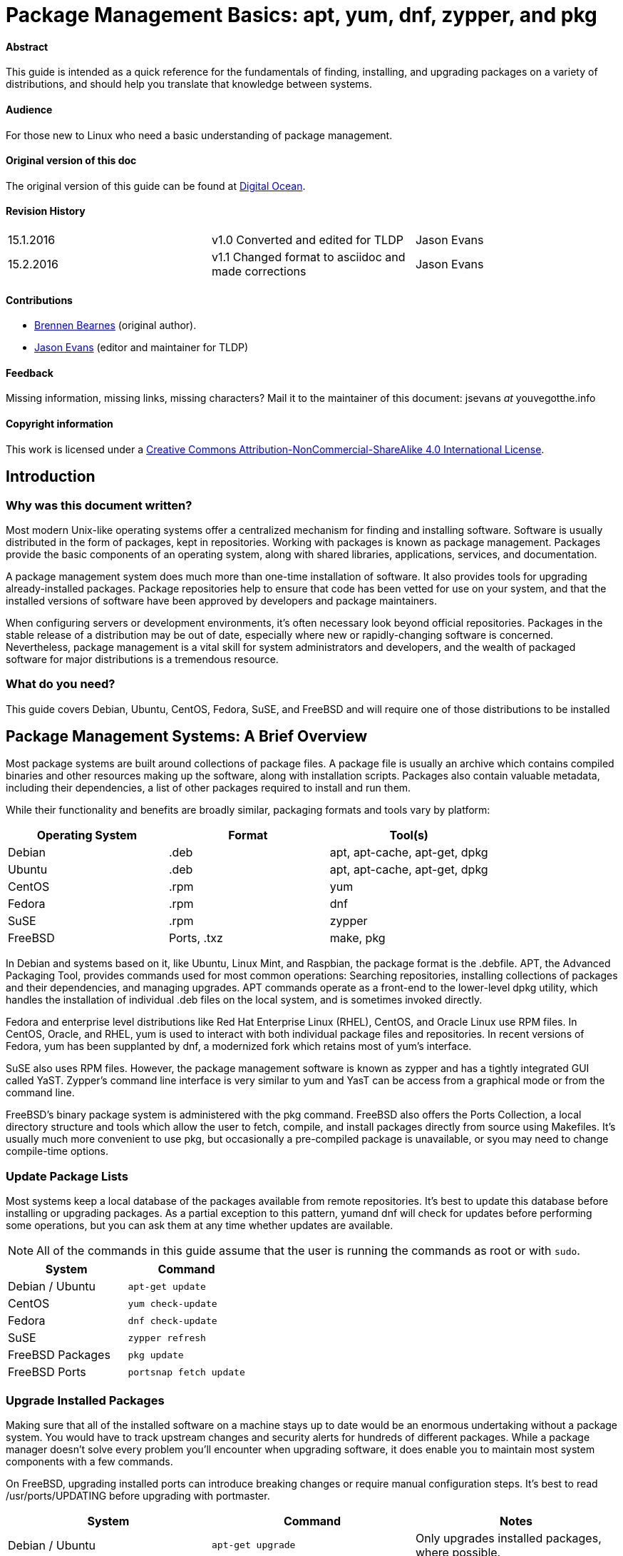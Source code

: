 = Package Management Basics: apt, yum, dnf, zypper, and pkg

==== Abstract

This guide is intended as a quick reference for the fundamentals of finding, installing, and upgrading packages on a variety of distributions, and should help you translate that knowledge between systems.

==== Audience

For those new to Linux who need a basic understanding of package management.

==== Original version of this doc

The original version of this guide can be found at https://www.digitalocean.com/community/tutorials/package-management-basics-apt-yum-dnf-pkg[Digital Ocean].

==== Revision History

[cols="^,^,^",]
|=============================================================================
|15.1.2016 |v1.0 Converted and edited for TLDP |Jason Evans
|15.2.2016 |v1.1 Changed format to asciidoc and made corrections |Jason Evans
|=============================================================================

==== Contributions

* https://www.digitalocean.com/community/users/bpb[Brennen Bearnes]
(original author).
* http://wiki.tldp.org/Jason%20Evans[Jason Evans] (editor and maintainer for TLDP)

==== Feedback

Missing information, missing links, missing characters? Mail it to the maintainer of this document: jsevans _at_ youvegotthe.info

==== Copyright information

This work is licensed under a https://creativecommons.org/licenses/by-nc-sa/4.0/[Creative Commons Attribution-NonCommercial-ShareAlike 4.0 International License].

== Introduction

=== Why was this document written?

Most modern Unix-like operating systems offer a centralized mechanism for finding and installing software. Software is usually distributed in the form of packages, kept in repositories. Working with packages is known as package management. Packages provide the basic components of an operating system, along with shared libraries, applications, services, and documentation.

A package management system does much more than one-time installation of software. It also provides tools for upgrading already-installed packages. Package repositories help to ensure that code has been vetted for use on your system, and that the installed versions of software have been approved by developers and package maintainers.

When configuring servers or development environments, it's often necessary look beyond official repositories. Packages in the stable release of a distribution may be out of date, especially where new or rapidly-changing software is concerned. Nevertheless, package management is a vital skill for system administrators and developers, and the wealth of packaged software for major distributions is a tremendous
resource.

=== What do you need?

This guide covers Debian, Ubuntu, CentOS, Fedora, SuSE, and FreeBSD and will require one of those distributions to be installed

Package Management Systems: A Brief Overview
--------------------------------------------

Most package systems are built around collections of package files. A package file is usually an archive which contains compiled binaries and other resources making up the software, along with installation scripts. Packages also contain valuable metadata, including their dependencies, a list of other packages required to install and run them.

While their functionality and benefits are broadly similar, packaging formats and tools vary by platform:

[cols="^,<,^",options="header",]
|===========================================
|Operating System |Format |Tool(s)
|Debian |.deb |apt, apt-cache, apt-get, dpkg
|Ubuntu |.deb |apt, apt-cache, apt-get, dpkg
|CentOS |.rpm |yum
|Fedora |.rpm |dnf
|SuSE	|.rpm |zypper
|FreeBSD |Ports, .txz |make, pkg
|===========================================

In Debian and systems based on it, like Ubuntu, Linux Mint, and Raspbian, the package format is the .debfile. APT, the Advanced Packaging Tool, provides commands used for most common operations: Searching repositories, installing collections of packages and their dependencies, and managing upgrades. APT commands operate as a front-end to the lower-level dpkg utility, which handles the installation of individual .deb files on the local system, and is sometimes invoked directly.

Fedora and enterprise level distributions like Red Hat Enterprise Linux (RHEL), CentOS, and Oracle Linux use RPM files. In CentOS, Oracle, and RHEL, yum is used to interact with both individual package files and repositories. In recent versions of Fedora, yum has been supplanted by dnf, a modernized fork which retains most of yum's interface.

SuSE also uses RPM files. However, the package management software is known as zypper and has a tightly integrated GUI called YaST. Zypper's command line interface is very similar to yum and YasT can be access from a graphical mode or from the command line.

FreeBSD's binary package system is administered with the pkg command. FreeBSD also offers the Ports Collection, a local directory structure and tools which allow the user to fetch, compile, and install packages directly from source using Makefiles. It's usually much more convenient to use pkg, but occasionally a pre-compiled package is unavailable, or syou may need to change compile-time options.

Update Package Lists
~~~~~~~~~~~~~~~~~~~~

Most systems keep a local database of the packages available from remote repositories. It's best to update this database before installing or upgrading packages. As a partial exception to this pattern, yumand dnf will check for updates before performing some operations, but you can ask them at any time whether updates are available.

NOTE: All of the commands in this guide assume that the user is running the commands as root or with `sudo`.

[cols="^,^",options="header",]
|=========================================
|System |Command
|Debian / Ubuntu |`apt-get update`
|CentOS |`yum check-update`
|Fedora |`dnf check-update`
|SuSE	|`zypper refresh`
|FreeBSD Packages |`pkg update`
|FreeBSD Ports |`portsnap fetch update`
|=========================================

Upgrade Installed Packages
~~~~~~~~~~~~~~~~~~~~~~~~~~

Making sure that all of the installed software on a machine stays up to date would be an enormous undertaking without a package system. You would have to track upstream changes and security alerts for hundreds of different packages. While a package manager doesn't solve every problem you'll encounter when upgrading software, it does enable you to maintain most system components with a few commands.

On FreeBSD, upgrading installed ports can introduce breaking changes or require manual configuration steps. It's best to read /usr/ports/UPDATING before upgrading with portmaster.

[cols="^,<,^",options="header",]
|=======================================================================
|System |Command |Notes
|Debian / Ubuntu |`apt-get upgrade` |Only upgrades installed packages, where possible.
| |`apt-get dist-upgrade` |May add or remove packages to satisfy new dependencies.
|CentOS |`yum update` |
|Fedora |`dnf upgrade` |
|SuSE	|`zypper update`|
|FreeBSD Packages |`pkg upgrade` |
|FreeBSD Ports |`less /usr/ports/UPDATING` |Uses less to view update notes for ports (use arrow keys to scroll, pressq to quit).
| |`cd /usr/ports/ports-mgmt/portmaster && make install && portmaster -a` |Installs portmaster and uses it to update installed ports.
|=======================================================================

Find a Package
~~~~~~~~~~~~~~

Most distributions offer a graphical or menu-driven front end to package
collections. These can be a good way to browse by category and discover
new software. Often, however, the quickest and most effective way to
locate a package is to search with command-line tools.

[cols="^,<,^",options="header",]
|=======================================================================
|System |Command |Notes
|Debian / Ubuntu |`apt-cache search search_string` |
|CentOS |`yum search search_string` |
| |`yum search all search_string` |Searches all fields, including description.
|Fedora |`dnf search search_string` |
| |`dnf search all search_string` |Searches all fields, including description.
|SuSE	|`zypper se search_string` |
|FreeBSD Packages |`pkg search search_string` |Searches by name.
| |`pkg search -f search_string` |Searches by name, returning full descriptions.
| |`pkg search -D search_string` |Searches description.
|FreeBSD Ports |`cd /usr/ports && make search name=package` |Searches by name.
| |`cd /usr/ports && make search key=search_string` |Searches comments, descriptions, and dependencies.
|=======================================================================

View Info About a Specific Package
~~~~~~~~~~~~~~~~~~~~~~~~~~~~~~~~~~

When deciding what to install, it's often helpful to read detailed descriptions of packages. Along with human-readable text, these often include metadata like version numbers and a list of the package's dependencies.

[cols="^,<,^",options="header",]
|=======================================================================
|System |Command |Notes
|Debian / Ubuntu |`apt-cache show package` |Shows locally-cached info about a package.
| |`dpkg -s package` |Shows the current installed status of a package.
|CentOS |`yum info package` |
| |`yum deplist package` |Lists dependencies for a package.
|Fedora |`dnf info package` |
| |`dnf repoquery -\/-requires package` |Lists dependencies for a package.
|SuSE|`zypper info search_string` |Lists dependencies for a package.
|FreeBSD Packages |`pkg info package` |Shows info for an installed package.
|FreeBSD Ports |`cd /usr/ports/category/port && cat pkg-descr` |
|=======================================================================

Install a Package from Repositories
~~~~~~~~~~~~~~~~~~~~~~~~~~~~~~~~~~~

Once you know the name of a package, you can usually install it and its dependencies with a single command. In general, you can supply multiple packages to install simply by listing them all.

[cols="^,<,^",options="header",]
|=======================================================================
|System |Command |Notes
|Debian / Ubuntu |`apt-get install package` |
| |`apt-get install package1 package2 ...` |Installs all listed packages.
| |`apt-get install -y package` |Assumes "yes" where apt would usually prompt to continue.
|CentOS |`yum install package` |
| |`yum install package1 package2 ...` |Installs all listed packages.
| |`yum install -y package` |Assumes "yes" where yum would usually prompt to continue.
|Fedora |`dnf install package` |
| |`dnf install package1 package2 ...` |Installs all listed packages.
| |dnf install -y package |Assumes "yes" where dnf would usually prompt to continue.
|SuSE|`zypper install`|
|FreeBSD Packages |`pkg install package` |
| |`pkg install package1 package2 ...` |Installs all listed packages.
|FreeBSD Ports |`cd /usr/ports/category/port && make install` |Builds and installs a port from source.
|=======================================================================

Install a Package from the Local Filesystem
~~~~~~~~~~~~~~~~~~~~~~~~~~~~~~~~~~~~~~~~~~~

Sometimes, even though software isn't officially packaged for a given operating system, a developer or vendor will offer package files for download. You can usually retrieve these with your web browser, or viacurl on the command line. Once a package is on the target system, it can often be installed with a single command.

On Debian-derived systems, dpkg handles individual package files. If a package has unmet dependencies, gdebi can often be used to retrieve them from official repositories.

On CentOS and Fedora systems, yum and dnf are used to install individual files, and will also handle needed dependencies.

[cols="^,<,^",options="header",]
|=======================================================================
|System |Command |Notes
|Debian / Ubuntu |`dpkg -i package.deb` |
| |`apt-get install -yg debi && gdebi package.deb` |Installs and uses gdebi to install package.deb and retrieve any missing dependencies.
|CentOS |`yum install package.rpm` |
|Fedora |`dnf install package.rpm` |
|SuSE|`zypper install package.rpm`|
|FreeBSD Packages |`pkg add package.txz` |
| |`pkg add -f package.txz` |Installs package even if already installed.
|=======================================================================

Remove One or More Installed Packages
~~~~~~~~~~~~~~~~~~~~~~~~~~~~~~~~~~~~~

Since a package manager knows what files are provided by a given package, it can usually remove them cleanly from a system if the software is no longer needed.

[cols="^,<,^",options="header",]
|=======================================================================
|System |Command |Notes
|Debian / Ubuntu |`apt-get remove package` |
| |`apt-get autoremove` |Removes unneeded packages.|
|CentOS |`yum remove package` |
|Fedora |`dnf erase package` |
|FreeBSD Packages |`pkg delete package` |
| |`pkg autoremove` |Removes unneeded packages.
|SuSE|`zypper rm package`|
|FreeBSD Ports |`pkg delete package` |
| |`cd /usr/ports/path_to_port && make deinstall` |De-installs an installed port.
|=======================================================================

Get Help
~~~~~~~~

In addition to web-based documentation, keep in mind that Unix manual pages (usually referred to as man pages) are available for most commands from the shell. To read a page, use man:

----------
$ man page
----------

In man, you can navigate with the arrow keys. Press / to search for text within the page, and q to quit.

[cols="^,<,^",options="header",]
|=======================================================================
|System |Command |Notes
|Debian / Ubuntu |`man apt-get` |Updating the local package database and working with packages.
| |`man apt-cache` |Querying the local package database.
| |`man dpkg` |Working with individual package files and querying
installed packages.
|CentOS |`man yum` |
|Fedora |`man dnf` |
|SuSE|`man zypper`|
|FreeBSD Packages |`man pkg` |Working with pre-compiled binary packages.
|FreeBSD Ports |`man ports` |Working with the Ports Collection.
|=======================================================================

Conclusion and Further Reading
------------------------------

This guide provides an overview of basic operations that can be
cross-referenced between systems, but only scratches the surface of a
complex topic. For greater detail on a given system, you can consult the
following resources:

1.  https://www.digitalocean.com/community/tutorials/ubuntu-and-debian-package-management-essentials[This
guide] covers Ubuntu and Debian package management in detail.
2.  There's an https://www.centos.org/docs/5/html/yum/[official CentOS guide to managing software with yum].
3.  There's a https://fedoraproject.org/wiki/Dnf[Fedora wiki page about dnf], and an https://dnf.readthedocs.org/en/latest/index.html[official manual for dnf itself]
4.  https://www.digitalocean.com/community/tutorials/how-to-manage-packages-on-freebsd-10-1-with-pkg[This guide] covers FreeBSD package management using pkg.
5.  The https://www.freebsd.org/doc/handbook/[FreeBSD Handbook] contains
a https://www.freebsd.org/doc/handbook/ports-using.html[section on using
the Ports Collection].
6.	http://doc.opensuse.org/documentation/html/openSUSE_114/opensuse-reference/cha.sw_cl.html[OpenSuSE documentation for Zypper] and http://doc.opensuse.org/documentation/html/openSUSE_114/opensuse-reference/cha.onlineupdate.you.html[YaST].